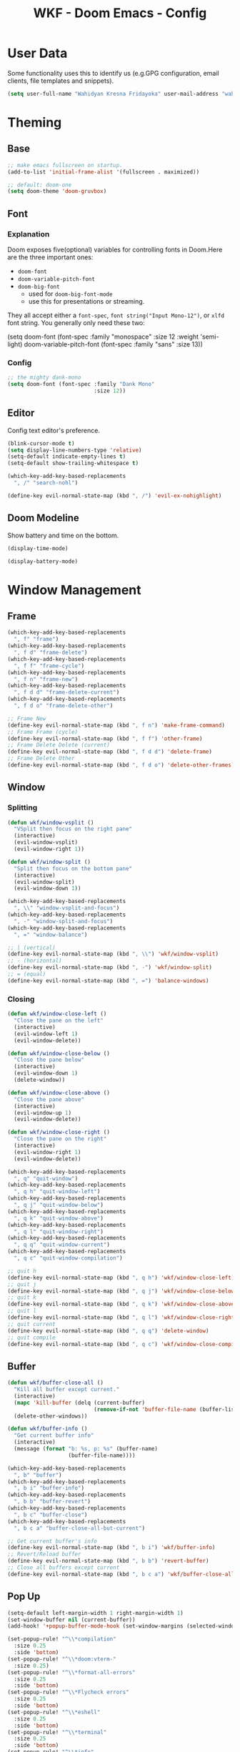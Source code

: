 #+TITLE: WKF - Doom Emacs - Config

* User Data

Some functionality uses this to identify us (e.g.GPG configuration, email clients, file templates and snippets).

#+BEGIN_SRC emacs-lisp :results silent
(setq user-full-name "Wahidyan Kresna Fridayoka" user-mail-address "wahidyankf@gmail.com")
#+END_SRC

* Theming

** Base

#+BEGIN_SRC emacs-lisp :results silent
;; make emacs fullscreen on startup.
(add-to-list 'initial-frame-alist '(fullscreen . maximized))

;; default: doom-one
(setq doom-theme 'doom-gruvbox)
#+END_SRC

** Font

*** Explanation

Doom exposes five(optional) variables for controlling fonts in Doom.Here are the three important ones:

- =doom-font=
- =doom-variable-pitch-font=
- =doom-big-font=
  - used for =doom-big-font-mode=
  - use this for presentations or streaming.

They all accept either a =font-spec=, =font string("Input Mono-12")=, or =xlfd= font string. You generally only need these two:

#+BEGIN_EXAMPLE emacs-lisp :results silent
(setq doom-font
  (font-spec :family "monospace" :size 12 :weight 'semi-light)
  doom-variable-pitch-font (font-spec :family "sans" :size 13))
#+End_example

*** Config

#+BEGIN_SRC emacs-lisp :results silent
;; the mighty dank-mono
(setq doom-font (font-spec :family "Dank Mono"
                           :size 12))
#+END_SRC

** Editor

Config text editor's preference.

#+BEGIN_SRC emacs-lisp :results silent
(blink-cursor-mode t)
(setq display-line-numbers-type 'relative)
(setq-default indicate-empty-lines t)
(setq-default show-trailing-whitespace t)

(which-key-add-key-based-replacements
  ", /" "search-nohl")

(define-key evil-normal-state-map (kbd ", /") 'evil-ex-nohighlight)
#+END_SRC

** Doom Modeline

Show battery and time on the bottom.

#+BEGIN_SRC emacs-lisp :results silent
(display-time-mode)

(display-battery-mode)
#+END_SRC


* Window Management

** Frame

#+BEGIN_SRC emacs-lisp :results silent
(which-key-add-key-based-replacements
  ", f" "frame")
(which-key-add-key-based-replacements
  ", f d" "frame-delete")
(which-key-add-key-based-replacements
  ", f f" "frame-cycle")
(which-key-add-key-based-replacements
  ", f n" "frame-new")
(which-key-add-key-based-replacements
  ", f d d" "frame-delete-current")
(which-key-add-key-based-replacements
  ", f d o" "frame-delete-other")

;; Frame New
(define-key evil-normal-state-map (kbd ", f n") 'make-frame-command)
;; Frame Frame (cycle)
(define-key evil-normal-state-map (kbd ", f f") 'other-frame)
;; Frame Delete Delete (current)
(define-key evil-normal-state-map (kbd ", f d d") 'delete-frame)
;; Frame Delete Other
(define-key evil-normal-state-map (kbd ", f d o") 'delete-other-frames)
#+END_SRC

** Window

*** Splitting

#+BEGIN_SRC emacs-lisp :results silent
(defun wkf/window-vsplit ()
  "VSplit then focus on the right pane"
  (interactive)
  (evil-window-vsplit)
  (evil-window-right 1))

(defun wkf/window-split ()
  "Split then focus on the bottom pane"
  (interactive)
  (evil-window-split)
  (evil-window-down 1))

(which-key-add-key-based-replacements
  ", \\" "window-vsplit-and-focus")
(which-key-add-key-based-replacements
  ", -" "window-split-and-focus")
(which-key-add-key-based-replacements
  ", =" "window-balance")

;; | (vertical)
(define-key evil-normal-state-map (kbd ", \\") 'wkf/window-vsplit)
;; - (horizontal)
(define-key evil-normal-state-map (kbd ", -") 'wkf/window-split)
;; = (equal)
(define-key evil-normal-state-map (kbd ", =") 'balance-windows)
#+END_SRC

*** Closing

#+BEGIN_SRC emacs-lisp :results silent
(defun wkf/window-close-left ()
  "Close the pane on the left"
  (interactive)
  (evil-window-left 1)
  (evil-window-delete))

(defun wkf/window-close-below ()
  "Close the pane below"
  (interactive)
  (evil-window-down 1)
  (delete-window))

(defun wkf/window-close-above ()
  "Close the pane above"
  (interactive)
  (evil-window-up 1)
  (evil-window-delete))

(defun wkf/window-close-right ()
  "Close the pane on the right"
  (interactive)
  (evil-window-right 1)
  (evil-window-delete))

(which-key-add-key-based-replacements
  ", q" "quit-window")
(which-key-add-key-based-replacements
  ", q h" "quit-window-left")
(which-key-add-key-based-replacements
  ", q j" "quit-window-below")
(which-key-add-key-based-replacements
  ", q k" "quit-window-above")
(which-key-add-key-based-replacements
  ", q l" "quit-window-right")
(which-key-add-key-based-replacements
  ", q q" "quit-window-current")
(which-key-add-key-based-replacements
  ", q c" "quit-window-compilation")

;; quit h
(define-key evil-normal-state-map (kbd ", q h") 'wkf/window-close-left)
;; quit j
(define-key evil-normal-state-map (kbd ", q j") 'wkf/window-close-below)
;; quit k
(define-key evil-normal-state-map (kbd ", q k") 'wkf/window-close-above)
;; quit l
(define-key evil-normal-state-map (kbd ", q l") 'wkf/window-close-right)
;; quit current
(define-key evil-normal-state-map (kbd ", q q") 'delete-window)
;; quit compile
(define-key evil-normal-state-map (kbd ", q c") 'wkf/window-close-compilation)
#+END_SRC

** Buffer

#+BEGIN_SRC emacs-lisp :results silent
(defun wkf/buffer-close-all ()
  "Kill all buffer except current."
  (interactive)
  (mapc 'kill-buffer (delq (current-buffer)
                           (remove-if-not 'buffer-file-name (buffer-list))))
  (delete-other-windows))

(defun wkf/buffer-info ()
  "Get current buffer info"
  (interactive)
  (message (format "b: %s, p: %s" (buffer-name)
                   (buffer-file-name))))

(which-key-add-key-based-replacements
  ", b" "buffer")
(which-key-add-key-based-replacements
  ", b i" "buffer-info")
(which-key-add-key-based-replacements
  ", b b" "buffer-revert")
(which-key-add-key-based-replacements
  ", b c" "buffer-close")
(which-key-add-key-based-replacements
  ", b c a" "buffer-close-all-but-current")

;; Get current buffer's info
(define-key evil-normal-state-map (kbd ", b i") 'wkf/buffer-info)
;; Revert/Reload buffer
(define-key evil-normal-state-map (kbd ", b b") 'revert-buffer)
;; Close all buffers except current
(define-key evil-normal-state-map (kbd ", b c a") 'wkf/buffer-close-all)
#+END_SRC

** Pop Up

#+BEGIN_SRC emacs-lisp :results silent
(setq-default left-margin-width 1 right-margin-width 1)
(set-window-buffer nil (current-buffer))
(add-hook! '+popup-buffer-mode-hook (set-window-margins (selected-window) 1 1))

(set-popup-rule! "^\\*compilation"
  :size 0.25
  :side 'bottom)
(set-popup-rule! "^\\*doom:vterm-"
  :size 0.25)
(set-popup-rule! "^\\*format-all-errors"
  :size 0.25
  :side 'bottom)
(set-popup-rule! "^\\*Flycheck errors"
  :size 0.25
  :side 'bottom)
(set-popup-rule! "^\\*eshell"
  :size 0.25
  :side 'bottom)
(set-popup-rule! "^\\*terminal"
  :size 0.25
  :side 'bottom)
(set-popup-rule! "^\\*info"
  :size 0.45
  :side 'right)

(add-hook 'org-mode-hook (lambda ()
                           (set-popup-rule! "^\\*Org Src"
                             :size .75
                             :side 'bottom)))

(defun wkf/popup-size (size)
  "Change default popup size"
  (interactive)
  (cond ((equal size "xxl")
         (set-popup-rule! "^\\*"
           :size 0.75))
        ((equal size "xl")
         (set-popup-rule! "^\\*"
           :size 0.6))
        ((equal size "l")
         (set-popup-rule! "^\\*"
           :size 0.5))
        ((equal size "m")
         (set-popup-rule! "^\\*"
           :size 0.35))
        ((equal size "s")
         (set-popup-rule! "^\\*"
           :size 0.25))))

(which-key-add-key-based-replacements
  ", p" "popup")
(which-key-add-key-based-replacements
  ", p s" "popup-size")
(which-key-add-key-based-replacements
  ", p s 1" "popup-size-s")
(which-key-add-key-based-replacements
  ", p s 2" "popup-size-m")
(which-key-add-key-based-replacements
  ", p s 3" "popup-size-l")
(which-key-add-key-based-replacements
  ", p s 4" "popup-size-xl")
(which-key-add-key-based-replacements
  ", p s 5" "popup-size-xxl")

;; change default popup size to XXL (0.6)
(define-key evil-normal-state-map (kbd ", p s 5")
  (lambda ()
    (interactive)
    (wkf/popup-size "xxl")))
;; change default popup size to XL (0.5)
(define-key evil-normal-state-map (kbd ", p s 4")
  (lambda ()
    (interactive)
    (wkf/popup-size "xl")))
;; change default popup size to L (0.35)
(define-key evil-normal-state-map (kbd ", p s 3")
  (lambda ()
    (interactive)
    (wkf/popup-size "l")))
;; change default popup size to M (0.25)
(define-key evil-normal-state-map (kbd ", p s 2")
  (lambda ()
    (interactive)
    (wkf/popup-size "m")))
;; change default popup size to S (0.25)
(define-key evil-normal-state-map (kbd ", p s 1")
  (lambda ()
    (interactive)
    (wkf/popup-size "s")))
;; popup q
(define-key evil-normal-state-map (kbd ", p q") '+popup/close-all)
#+END_SRC

** Workspace

#+BEGIN_SRC emacs-lisp :results silent
(which-key-add-key-based-replacements
  ", ," "workspace")

(define-key evil-normal-state-map (kbd ", , ,") '+workspace/display)
(define-key evil-normal-state-map (kbd ", , 0") '+workspace/switch-to-final)
(define-key evil-normal-state-map (kbd ", , 1") '+workspace/switch-to-0)
(define-key evil-normal-state-map (kbd ", , 2") '+workspace/switch-to-1)
(define-key evil-normal-state-map (kbd ", , 3") '+workspace/switch-to-2)
(define-key evil-normal-state-map (kbd ", , 4") '+workspace/switch-to-3)
(define-key evil-normal-state-map (kbd ", , 5") '+workspace/switch-to-4)
(define-key evil-normal-state-map (kbd ", , 6") '+workspace/switch-to-5)
(define-key evil-normal-state-map (kbd ", , 7") '+workspace/switch-to-6)
(define-key evil-normal-state-map (kbd ", , 8") '+workspace/switch-to-7)
(define-key evil-normal-state-map (kbd ", , 9") '+workspace/switch-to-8)
(define-key evil-normal-state-map (kbd ", , R") '+workspace/restore-last-session)
(define-key evil-normal-state-map (kbd ", , h") '+workspace/switch-left)
(define-key evil-normal-state-map (kbd ", , l") '+workspace/switch-right)
(define-key evil-normal-state-map (kbd ", , d") '+workspace/delete)
(define-key evil-normal-state-map (kbd ", , o") '+workspace/load)
(define-key evil-normal-state-map (kbd ", , n") '+workspace/new)
(define-key evil-normal-state-map (kbd ", , r") '+workspace/rename)
(define-key evil-normal-state-map (kbd ", , s") '+workspace/save)
(define-key evil-normal-state-map (kbd ", , x") '+workspace/kill-session)
(define-key evil-normal-state-map (kbd ", , H") '+workspace/swap-left)
(define-key evil-normal-state-map (kbd ", , L") '+workspace/swap-right)
#+END_SRC

* Terminal

** Enviroment

Make sure eshell and mx-compile use zsh (copied alias)

#+BEGIN_SRC emacs-lisp :results silent
(setq shell-file-name "zsh")
(setq shell-command-switch "-ic")
#+END_SRC

** Management

#+BEGIN_SRC emacs-lisp :results silent
(defun wkf/vterm-open-vertical ()
  "Open vterm in vertical split"
  (interactive)
  (evil-normal-state)
  (wkf/window-vsplit)
  (+vterm/here (buffer-name)))

(defun wkf/vterm-open-horizontal ()
  "Open vterm in horizontal split"
  (interactive)
  (evil-normal-state)
  (wkf/window-split)
  (+vterm/here (buffer-name)))

(defun wkf/vterm-close-main ()
  "Close vterm pane"
  (interactive)
  (delete-windows-on "*doom:vterm-popup:main*"))

(defun wkf/vterm-close-compilation ()
  "Close interactive compilation pane"
  (interactive)
  (kill-matching-buffers "^\\vterm"))

(which-key-add-key-based-replacements
  ", t" "terminal")
(which-key-add-key-based-replacements
  ", t t" "terminal-popup")
(which-key-add-key-based-replacements
  ", t T" "terminal-here")
(which-key-add-key-based-replacements
  ", t v" "terminal-vsplit")
(which-key-add-key-based-replacements
  ", t x" "terminal-split")
(which-key-add-key-based-replacements
  ", t q" "terminal-quit")
(which-key-add-key-based-replacements
  ", t q q" "terminal-quit-current")
(which-key-add-key-based-replacements
  ", t q c" "terminal-quit-compilation")

;; terminal (mini)
(define-key evil-normal-state-map (kbd ", t t") '+vterm/toggle)
;; Terminal (max)
(define-key evil-normal-state-map (kbd ", t T") '+vterm/here)
;; Terminal Vertical
(define-key evil-normal-state-map (kbd ", t v") 'wkf/vterm-open-vertical)
;; Terminal Horizontal
(define-key evil-normal-state-map (kbd ", t x") 'wkf/vterm-open-horizontal)
;; Terminal main Close
(define-key evil-normal-state-map (kbd ", t q q") 'wkf/vterm-close-main)
;; Terminal main Close
(define-key evil-normal-state-map (kbd ", t q c") 'wkf/vterm-close-compilation)
#+END_SRC

* File

** Config

#+BEGIN_SRC emacs-lisp :results silent
(defun wkf/windows-rebalance ()
  "Balance window then recenter"
  (interactive)
  (balance-windows)
  (recenter))

(defun wkf/find-file (filename)
  "Search filename and open it in the right vsp"
  (interactive)
  (wkf/window-vsplit)
  (find-file filename)
  (wkf/windows-rebalance))

(defun wkf/find-zshrc ()
  "Open my zshrc in the right vsp"
  (interactive)
  (wkf/find-file "~/.zshrc"))

(defun wkf/find-emacs-init ()
  "Open my init.el in the right vsp"
  (interactive)
  (wkf/find-file "~/.doom.d/init.el"))

(defun wkf/find-emacs-packages ()
  "Open my packages.el in the right vsp"
  (interactive)
  (wkf/find-file "~/.doom.d/packages.el"))

(defun wkf/find-emacs-config-org ()
  "Open my config.org in the right vsp"
  (interactive)
  (wkf/find-file "~/.doom.d/config.org"))

(defun wkf/find-emacs-config-el ()
  "Open my config.org in the right vsp"
  (interactive)
  (wkf/find-file "~/.doom.d/config.el"))

(defun wkf/find-emacs-scratch ()
  "Open my scratch.el in the right vsp"
  (interactive)
  (wkf/find-file "~/.doom.d/scratch.el"))

(which-key-add-key-based-replacements
  "<backspace> c" "config-open")
(which-key-add-key-based-replacements
  "<backspace> c z" "config-open-zsh")
(which-key-add-key-based-replacements
  "<backspace> c z z" "config-open-zsh-rc")
(which-key-add-key-based-replacements
  "<backspace> c e" "config-emacs")
(which-key-add-key-based-replacements
  "<backspace> c e i" "config-emacs-init")
(which-key-add-key-based-replacements
  "<backspace> c e p" "config-emacs-packages")
(which-key-add-key-based-replacements
  "<backspace> c e c" "config-emacs-config-org")
(which-key-add-key-based-replacements
  "<backspace> c e C" "config-emacs-config-el")
(which-key-add-key-based-replacements
  "<backspace> c e s" "config-emacs-scratch")

;; Config ZSH
(define-key evil-normal-state-map (kbd "<backspace> c z z") 'wkf/find-zshrc)
;; Config Emacs Init.el
(define-key evil-normal-state-map (kbd "<backspace> c e i") 'wkf/find-emacs-init)
;; Config Emacs Packages.el
(define-key evil-normal-state-map (kbd "<backspace> c e p") 'wkf/find-emacs-packages)
;; Config Emacs Config.org
(define-key evil-normal-state-map (kbd "<backspace> c e c") 'wkf/find-emacs-config-org)
;; Config Emacs Config.el (compiled version)
(define-key evil-normal-state-map (kbd "<backspace> c e C") 'wkf/find-emacs-config-el)
;; Config Emacs Scratch.el
(define-key evil-normal-state-map (kbd "<backspace> c e s") 'wkf/find-emacs-scratch)
#+END_SRC

* Coding Experience

** Base

*** LSP Mode

#+BEGIN_SRC emacs-lisp :results silent
(setq gc-cons-threshold 200000000)
(setq read-process-output-max (* 1024 1024))
(setq lsp-prefer-capf t)

(use-package! lsp-mode
  :hook (reason-mode . lsp)
  :hook (haskell-mode . lsp)
  :hook (tuareg-mode . lsp)
  :hook (elixir-mode . lsp)
  :config (lsp-register-client (make-lsp-client :new-connection (lsp-stdio-connection "ocamllsp")
                                                :major-modes '(tuareg-mode)
                                                :notification-handlers (ht ("client/registerCapability"
                                                                            'ignore))
                                                :priority 1
                                                :server-id 'ocaml-ls))
  :config (lsp-register-client (make-lsp-client :new-connection (lsp-stdio-connection
                                                                 "~/.doom.d/rls-macos/reason-language-server")
                                                :major-modes '(reason-mode)
                                                :notification-handlers (ht ("client/registerCapability"
                                                                            'ignore))
                                                :priority 1
                                                :server-id 'reason-ls))
  :config (lsp-register-client (make-lsp-client :new-connection (lsp-stdio-connection
                                                                 "~/.doom.d/elixir-ls/release/language_server.sh")
                                                :major-modes '(elixir-mode)
                                                :notification-handlers (ht ("client/registerCapability"
                                                                            'ignore))
                                                :priority 1
                                                :initialized-fn (lambda (workspace)
                                                                  (with-lsp-workspace workspace (let
                                                                                                    ((config
                                                                                                      `(:elixirLS
                                                                                                        (:mixEnv
                                                                                                         "dev"
                                                                                                         :dialyzerEnabled
                                                                                                         :json-false))))
                                                                                                  (lsp--set-configuration
                                                                                                   config))))
                                                :server-id 'elixir-ls))
  :config (setq lsp-lens-auto-enable t)
  :commands (lsp-mode lsp-define-stdio-client))
#+END_SRC

*** LSP UI

#+BEGIN_SRC emacs-lisp :results silent
(use-package! lsp-ui
  :hook (lsp-mode . lsp-ui-mode)
  :config (set-lookup-handlers! 'lsp-ui-mode
            :definition #'lsp-ui-peek-find-definitions
            :references #'lsp-ui-peek-find-references)
  (setq lsp-ui-doc-max-height 16 lsp-ui-doc-max-width 50 lsp-ui-sideline-ignore-duplicate t)
  (flycheck-credo-setup))
#+END_SRC

*** Company LSP

#+BEGIN_SRC emacs-lisp :results silent
(use-package! company-lsp
  :after lsp-mode
  :config (set-company-backend! 'lsp-mode 'company-lsp)
  (setq company-lsp-enable-recompletion t))
#+END_SRC

*** Intellisense

To get information about any of these functions/macros, move the cursor over the highlighted symbol at press =K= (non-evil users must press =C-c g k=). This will open documentation for it, including demos of how they are used.

#+BEGIN_SRC emacs-lisp :results silent
(defun wkf/gdef ()
  "Look up definition in the current window"
  (interactive)
  (cond ((equal major-mode 'typescript-mode)
         (evil-goto-definition))
        ((bound-and-true-p flow-minor-mode)
         (progn     (flow-minor-jump-to-definition)
                    (flow-minor-mode)))
        (t (+lookup/definition (doom-thing-at-point-or-region)))))

(defun wkf/gdef-new-frame ()
  "Open +lookup/definition in the new frame"
  (interactive)
  (make-frame-command)
  (cond ((equal major-mode 'reason-mode)
         (evil-goto-definition))
        ((bound-and-true-p flow-minor-mode)
         (progn     (flow-minor-jump-to-definition)
                    (flow-minor-mode)))
        ((equal major-mode 'typescript-mode)
         (evil-goto-definition))
        ((equal major-mode 'js2-mode)
         (+lookup/definition (doom-thing-at-point-or-region)))
        ((equal major-mode 'rjsx-mode)
         (+lookup/definition (doom-thing-at-point-or-region)))
        (t (+lookup/definition (doom-thing-at-point-or-region))))
  (recenter))

(defun wkf/gdef-split ()
  "Open +lookup/definition in the split window below"
  (interactive)
  (cond ((equal major-mode 'reason-mode)
         (progn (make-frame-command)
                (evil-goto-definition)
                (recenter)))
        ((bound-and-true-p flow-minor-mode)
         (progn (flow-minor-jump-to-definition)
                (evil-window-split)
                (evil-jump-backward-swap)
                (evil-window-down 1)
                (flow-minor-mode)
                (balance-windows)
                (recenter)))
        ((equal major-mode 'typescript-mode)
         (progn (evil-goto-definition)
                (evil-window-split)
                (evil-jump-backward-swap)
                (evil-window-down 1)
                (balance-windows)
                (recenter)))
        ((equal major-mode 'js2-mode)
         (progn (+lookup/definition (doom-thing-at-point-or-region))
                (evil-window-split)
                (evil-jump-backward-swap)
                (evil-window-down 1)
                (balance-windows)
                (recenter)))
        ((equal major-mode 'rjsx-mode)
         (progn (+lookup/definition (doom-thing-at-point-or-region))
                (evil-window-split)
                (evil-jump-backward-swap)
                (evil-window-down 1)
                (balance-windows)))
        (t (progn (+lookup/definition (doom-thing-at-point-or-region))
                  (evil-window-split)
                  (evil-jump-backward-swap)
                  (evil-window-down 1)
                  (balance-windows)
                  (recenter)))))

(defun wkf/gdoc-split ()
  "Open +lookup/documentation in the mini buffer"
  (interactive)
  (+lookup/documentation (doom-thing-at-point-or-region))
  (evil-window-down 1)
  (balance-windows)
  (recenter))

(which-key-add-key-based-replacements
  ", g" "goto")
(which-key-add-key-based-replacements
  ", g d" "goto-def-split")
(which-key-add-key-based-replacements
  ", g k" "goto-doc-split")
(which-key-add-key-based-replacements
  ", g D" "goto-def-new-frame")

;; Go to Definition in current pane
(define-key evil-normal-state-map (kbd "g d") 'wkf/gdef)
;; Go to Definition hsplit window
(define-key evil-normal-state-map (kbd ", g d") 'wkf/gdef-split)
;; Go to Dokumentation in current pane
(define-key evil-normal-state-map (kbd "g k") '+lookup/documentation)
;; Go to doKumentation
(define-key evil-normal-state-map (kbd ", g k") 'wkf/gdoc-split)
;; Go to Definition in the new frame
(define-key evil-normal-state-map (kbd ", g D") 'wkf/gdef-new-frame)
;; doKumentation
(define-key evil-normal-state-map (kbd "K") 'lsp-ui-doc-glance)
#+END_SRC

*** Save and Format

#+BEGIN_SRC emacs-lisp :results silent
(defun wkf/buffer-format ()
  "Format current buffer"
  (interactive)
  (cond ((equal major-mode 'reason-mode)
         (compile (format "bsrefmt --in-place %s" (buffer-file-name))))
        ((bound-and-true-p flow-minor-mode)
         (+format/buffer))
        ((equal major-mode 'python-mode)
         (py-yapf-buffer))
        ((bound-and-true-p lsp-mode)
         (lsp-format-buffer))
        ((equal major-mode 'emacs-lisp-mode)
         (elisp-format-buffer))
        (t nil)))

(defun wkf/buffer-save-and-format ()
  "Format current buffer"
  (interactive)
  (cond ((equal major-mode 'reason-mode) nil)
        (t (wkf/buffer-format)))
  (save-buffer))

(which-key-add-key-based-replacements
  ", w" "buffer-save-and-format")
(which-key-add-key-based-replacements
  ", c f" "buffer-format")

;; Write
(define-key evil-normal-state-map (kbd ", w") 'wkf/buffer-save-and-format)
;; Format
(define-key evil-normal-state-map (kbd ", c f") 'wkf/buffer-format)
#+END_SRC

*** Compilation

#+BEGIN_SRC emacs-lisp :results silent
(defun wkf/window-close-compilation ()
  "Close compilation pane"
  (interactive)
  (delete-windows-on "*compilation*")
  (delete-windows-on "*Flycheck errors*"))

(defun wkf/window-show-compilation ()
  "Show compilation pane"
  (interactive)
  (display-buffer "*compilation*"))

(defun wkf/error-next ()
  "Go to next error"
  (interactive)
  (cond ((equal (buffer-name) "*compilation*")
         (compilation-next-error 1))
        (t (flycheck-next-error))))

(defun wkf/error-previous ()
  "Go to previous error"
  (interactive)
  (cond ((equal (buffer-name) "*compilation*")
         (compilation-previous-error 1))
        (t (flycheck-previous-error))))

(which-key-add-key-based-replacements
  ", c w" "compilation-window")
(which-key-add-key-based-replacements
  ", d c" "diagnosis-compilation")
(which-key-add-key-based-replacements
  ", d c n" "diagnosis-compilation-next")
(which-key-add-key-based-replacements
  ", d c p" "diagnosis-compilation-previous")

;; compilation window open
(define-key evil-normal-state-map (kbd ", c w") 'wkf/window-show-compilation)
;; error next
(define-key evil-normal-state-map (kbd ", d c n") 'wkf/error-next)
;; error previous
(define-key evil-normal-state-map (kbd ", d c p") 'wkf/error-previous)
#+END_SRC

*** Error Reporting

#+BEGIN_SRC emacs-lisp :results silent
(which-key-add-key-based-replacements
  ", d" "diagnosis")

;; code diagnosis
(define-key evil-normal-state-map (kbd ", d l") 'flycheck-list-errors)
;; flycheck error - next
(define-key evil-normal-state-map (kbd ", d ]") 'flycheck-next-error)
;; flycheck error - next
(define-key evil-normal-state-map (kbd "] g") 'flycheck-next-error)
;; flycheck error - previous
(define-key evil-normal-state-map (kbd ", d [") 'flycheck-previous-error)
;; flycheck error - previous
(define-key evil-normal-state-map (kbd "[ g") 'flycheck-previous-error)
#+END_SRC

*** Compilation

**** Mnemonic

***** Raw Compile

#+BEGIN_EXAMPLE
, c . -> compile with last command
#+END_EXAMPLE

***** Test

#+BEGIN_EXAMPLE
, c t c -> test coverage
#+END_EXAMPLE

***** Compile File

#+BEGIN_EXAMPLE
, c c -> compile file
, c r r -> compile and run file
, c r i -> compile and run file interactively
, c q -> compile quick check file
, c b d -> build dev file
, c b r -> build release file
#+END_EXAMPLE

***** Compile Project

#+BEGIN_EXAMPLE
, C c -> compile project
, C r r -> compile and run project
, C r i -> compile and run project interactively
, C q -> compile quick project
, C b d -> build dev project
, C b r -> build release project
#+END_EXAMPLE

***** Run

#+BEGIN_EXAMPLE
, r r -> run file
, r i -> run file interactively
, R r -> run project
, R i -> run project interactively
#+END_EXAMPLE

***** Clean

#+BEGIN_EXAMPLE
, c l -> clean project
, c L -> hard clean project
#+END_EXAMPLE

**** Which-Key

#+BEGIN_SRC emacs-lisp :results silent
(which-key-add-key-based-replacements
  ", m" "mode")
(which-key-add-key-based-replacements
  ", c t" "compile-file-test")
(which-key-add-key-based-replacements
  ", c t c" "compile-file-test-coverage")
(which-key-add-key-based-replacements
  ", c" "compile-file")
(which-key-add-key-based-replacements
  ", c c" "compile-file-default")
(which-key-add-key-based-replacements
  ", c r" "compile-file-and-run")
(which-key-add-key-based-replacements
  ", c r r" "compile-file-and-run-default")
(which-key-add-key-based-replacements
  ", c r i" "compile-file-and-run-interactive")
(which-key-add-key-based-replacements
  ", c q" "compile-file-and-run")
(which-key-add-key-based-replacements
  ", c b" "compile-file-build")
(which-key-add-key-based-replacements
  ", c b d" "compile-file-build-dev")
(which-key-add-key-based-replacements
  ", c b r" "compile-file-build-release")
(which-key-add-key-based-replacements
  ", r" "run-file")
(which-key-add-key-based-replacements
  ", r r" "run-file-default")
(which-key-add-key-based-replacements
  ", r i" "run-file-interactively")
(which-key-add-key-based-replacements
  ", C" "compile-project")
(which-key-add-key-based-replacements
  ", C c" "compile-project-default")
(which-key-add-key-based-replacements
  ", C r" "compile-project-and-run")
(which-key-add-key-based-replacements
  ", C r r" "compile-project-and-run-default")
(which-key-add-key-based-replacements
  ", C r i" "compile-project-and-run-interactive")
(which-key-add-key-based-replacements
  ", C q" "compile-project-quick")
(which-key-add-key-based-replacements
  ", C b" "compile-project-build")
(which-key-add-key-based-replacements
  ", C b d" "compile-project-build-dev")
(which-key-add-key-based-replacements
  ", C b r" "compile-project-build-release")
(which-key-add-key-based-replacements
  ", R" "run-project")
(which-key-add-key-based-replacements
  ", R r" "run-project-default")
(which-key-add-key-based-replacements
  ", R i" "run-project-interactively")
#+END_SRC

**** Commons

#+BEGIN_SRC emacs-lisp :results silent
(defun wkf/compile-interactively (cmd)
  (interactive)
  (progn (let ((term-buffer (vterm)))
           (set-buffer term-buffer)
           (term-send-raw-string cmd)
           (evil-normal-state))))

(which-key-add-key-based-replacements
  ", c ." "recompile-using-last-command")

;; compile compile (repeat)
(define-key evil-normal-state-map (kbd ", c .") 'recompile)
#+END_SRC

** Languages

*** Emacs Lisp

#+BEGIN_SRC emacs-lisp :results silent
(add-hook 'emacs-lisp-mode-hook 'turn-on-eldoc-mode)
#+END_SRC

*** ReasonML

**** Config and Utils

#+BEGIN_SRC emacs-lisp :results silent
(use-package! reason-mode
  :mode "\\.re$"
  :hook (before-save . (lambda ()
                         (if (equal major-mode 'reason-mode) nil))))
#+END_SRC

*** OCaml

**** Setup

Install these using opam:

***** [[https://github.com/ocaml/merlin][Merlin]]

#+BEGIN_EXAMPLE sh :results output
opam install merlin
#+END_EXAMPLE

***** [[https://github.com/ocaml-ppx/ocamlformat][ocamlformat]]

#+BEGIN_EXAMPLE sh :results output
opam install ocamlformat
#+END_EXAMPLE

***** [[https://github.com/ocaml/ocaml-lsp][OCaml LSP]]

#+BEGIN_EXAMPLE sh :results output
opam pin add ocaml-lsp-server https://github.com/ocaml/ocaml-lsp.git && opam install ocaml-lsp-server
#+END_EXAMPLE

***** Another goodies (optional)

Basically following this: [[https://dev.realworldocaml.org/install.html][Real World OCaml - Installation]]

#+BEGIN_EXAMPLE sh :results output
opam install core utop && opam install async yojson core_extended core_bench cohttp async_graphics cryptokit menhir
#+END_EXAMPLE

***** Notes

As of this time, we cannot use ReasonML and OCaml version > 4.06.0 at the same time, thus, make sure that we are =opam switch=-ing to the correct version of opam

**** Keybindings

#+BEGIN_SRC emacs-lisp :results silent
(defun wkf/ocaml-compile-project ()
  "Compile ocaml project"
  (interactive)
  (compile (format "dune build")))

(defun wkf/ocaml-clean-project ()
  "Clean ocaml project"
  (interactive)
  (compile (format "dune clean")))

(defun wkf/ocaml-compile-and-run-project-interactive ()
  "Compile and run ocaml project - interactive"
  (interactive)
  (wkf/compile-interactively "dune exec ./main.exe\n"))
(defun wkf/ocaml-compile-and-run-project-default ()
  "Compile and run ocaml project - default"
  (interactive)
  (compile "dune exec ./main.exe"))
#+END_SRC

#+BEGIN_SRC emacs-lisp :results silent
;; compile project default
(evil-define-key 'normal tuareg-mode-map (kbd ", C c") 'wkf/ocaml-compile-project)
;; compile and run project default
(evil-define-key 'normal tuareg-mode-map (kbd ", C r r")
  'wkf/ocaml-compile-and-run-project-default)
;; compile and run project interactively
(evil-define-key 'normal tuareg-mode-map (kbd ", C r i")
  'wkf/ocaml-compile-and-run-project-interactive)
;; clean ocaml project using dune
(evil-define-key 'normal tuareg-mode-map (kbd ", C l") 'wkf/ocaml-clean-project)
#+END_SRC

*** Haskell

**** Config and Utils

#+BEGIN_SRC emacs-lisp :results silent
(use-package! lsp-haskell
  :after lsp-mode
  :config (setq lsp-haskell-process-path-hie "hie-wrapper")
  (lsp-haskell-set-formatter-floskell))
#+END_SRC

**** Keybindings

#+BEGIN_SRC emacs-lisp :results silent

;; type check haskell code for exhaustiveness
(defun wkf/haskell-typecheck-file ()
  "Compile haskell project (add exhaustiveness-check)"
  (interactive)
  (let* ((output-buffer (generate-new-buffer "*Async shell command*"))
         (proc (progn (compile (format
                                "ghc -fwarn-incomplete-patterns %s -e \"return \(\)\"; echo finished"
                                (buffer-file-name)))
                      (get-buffer-process output-buffer))))))

(defun wkf/haskell-compile-and-run-file-default ()
  "Run current haskell file - default"
  (interactive)
  (compile  (format "ghc %s && %s" (buffer-file-name)
                    (file-name-sans-extension buffer-file-name))))
(defun wkf/haskell-compile-and-run-file-interactive ()
  "Run current haskell file - interactive"
  (interactive)
  (wkf/compile-interactively (format "ghc %s && %s\n" (buffer-file-name)
                                     (file-name-sans-extension buffer-file-name))))
#+END_SRC

#+BEGIN_SRC emacs-lisp :results silent
;; compile quick (typecheck) current file
(evil-define-key 'normal haskell-mode-map (kbd ", c q") 'wkf/haskell-typecheck-file)
;; compile and run current file
(evil-define-key 'normal haskell-mode-map (kbd ", c r r") 'wkf/haskell-compile-and-run-file-default)
(evil-define-key 'normal haskell-mode-map (kbd ", c r i") 'wkf/haskell-compile-and-run-file-interactive)
#+END_SRC

*** Typescript

**** Keybindings

#+BEGIN_SRC emacs-lisp :results silent
(defun wkf/ts-compile-project ()
  "compile typescript project"
  (interactive)
  (compile (format "yarn tsc")))

(defun wkf/ts-compile-and-run-file-default ()
  "compile and run current typescript file - default"
  (interactive)
  (compile (format "yarn ts-node %s" (buffer-file-name))))
(defun wkf/ts-compile-and-run-file-interactive ()
  "compile and run current typescript file - interactive"
  (interactive)
  (wkf/compile-interactively (format "yarn ts-node %s\n" (buffer-file-name))))
#+END_SRC

#+BEGIN_SRC emacs-lisp :results silent
;; compile project
(evil-define-key 'normal typescript-mode-map (kbd ", C c") 'wkf/ts-compile-project)
;; compile and run current file
(evil-define-key 'normal typescript-mode-map (kbd ", c r r") 'wkf/ts-compile-and-run-file-default)
(evil-define-key 'normal typescript-mode-map (kbd ", c r i") 'wkf/ts-compile-and-run-file-interactive)
#+END_SRC

*** FlowType

**** Config and Utils

#+BEGIN_SRC emacs-lisp :results silent
(use-package! flow-js2-mode
  :config (add-hook 'js2-mode-hook #'flow-js2-mode)
  (add-hook 'rjsx-mode-hook #'flow-js2-mode))
#+END_SRC

**** Keybindings

#+BEGIN_SRC emacs-lisp :results silent
;; See flow coverage
(evil-define-key 'normal rjsx-mode-map (kbd ", c t c") 'flow-minor-coverage)
(evil-define-key 'normal js2-mode-map (kbd ", c t c") 'flow-minor-coverage)
;; See flow status
(evil-define-key 'normal rjsx-mode-map (kbd ", c q") 'flow-status)
(evil-define-key 'normal js2-mode-map (kbd ", c q") 'flow-status)
;; enable flow minor mode
(evil-define-key 'normal rjsx-mode-map (kbd ", m f") 'flow-minor-mode)
(evil-define-key 'normal js2-mode-map (kbd ", m f") 'flow-minor-mode)
#+END_SRC

*** Golang

**** Keybindings

#+BEGIN_SRC emacs-lisp :results silent
(defun wkf/go-compile-project ()
  "compile current go project"
  (interactive)
  (compile (format "go build")))

(defun wkf/go-compile-file ()
  "compile current go file"
  (interactive)
  (compile (format "go build %s" (buffer-file-name))))

(defun wkf/go-compile-and-run-file-default ()
  "compile and run current go file - default"
  (interactive)
  (compile (format "go run %s" (buffer-file-name))))

(defun wkf/go-compile-and-run-file-interactive ()
  "compile and run current go file - interactive"
  (interactive)
  (let ((compile-command (format "go run %s" (buffer-file-name))))
    (wkf/compile-interactively (format "%s\n" compile-command))))

(defun wkf/go-run-file-default ()
  "run current go file - default"
  (interactive)
  (compile (file-name-sans-extension buffer-file-name)))

(defun wkf/go-run-file-interactive ()
  "run current go file - interactive"
  (interactive)
  (let ((compile-command (file-name-sans-extension buffer-file-name)))
    (wkf/compile-interactively (format "%s\n" compile-command))))
#+END_SRC

#+BEGIN_SRC emacs-lisp :results silent
;; compile and run current file
(evil-define-key 'normal go-mode-map (kbd ", c r r") 'wkf/go-compile-and-run-file-default)
(evil-define-key 'normal go-mode-map (kbd ", c r i") 'wkf/go-compile-and-run-file-interactive)
;; run current file
(evil-define-key 'normal go-mode-map (kbd ", r r") 'wkf/go-run-file-default)
(evil-define-key 'normal go-mode-map (kbd ", r i") 'wkf/go-run-file-interactive )
;; compile current project
(evil-define-key 'normal go-mode-map (kbd ", C c") 'wkf/go-compile-project)
;; compile current file
(evil-define-key 'normal go-mode-map (kbd ", c c") 'wkf/go-compile-file)
#+END_SRC

*** Python

**** Config and Utils

#+BEGIN_SRC emacs-lisp :results silent
(set-popup-rule! "^\\*Anaconda"
  :size 0.25
  :side 'bottom)
#+END_SRC

*** Elixir

**** Config and Utils

More info: [[https://elixirforum.com/t/emacs-elixir-setup-configuration-wiki/19196][Elixir Forum]], [[https://adam.kruszewski.name/articles/2019-10-20-elixir-setup/][Adam Kruszewski's Config]]

#+BEGIN_SRC emacs-lisp :results silent
(defun wkf/update-elixir-language-server ()
  "Update elixir language server's binary"
  (interactive)
  (compile
   "cd ~/.doom.d/elixir-ls && git reset --hard HEAD && git pull origin master && mix deps.get && mix elixir_ls.release"))

(use-package! alchemist
  :after elixir-mode
  :hook (elixir-mode . alchemist-mode)
  :config (set-lookup-handlers! 'elixir-mode
            :definition #'alchemist-goto-definition-at-point
            :documentation #'alchemist-help-search-at-point)
  (set-eval-handler! 'elixir-mode #'alchemist-eval-region)
  (set-repl-handler! 'elixir-mode #'alchemist-iex-project-run)
  (setq alchemist-mix-env "dev")
  (setq alchemist-hooks-compile-on-save t)
  (map! :map elixir-mode-map
        :nv "m" alchemist-mode-keymap))

(use-package! exunit)

(set-popup-rule! "^\\*alchemist"
  :size 0.2)
#+END_SRC


**** Keybindings

#+BEGIN_SRC emacs-lisp :results silent
;; run current file
(evil-define-key 'normal elixir-mode-map (kbd ", r r") 'alchemist-eval-buffer)
#+END_SRC

*** Rust

**** Setup

***** [[https://github.com/rust-lang/rls][RLS (Rust Language Server)]]

RLS need to be installed first

#+BEGIN_EXAMPLE
rustup component add rls rust-analysis rust-src
#+END_EXAMPLE

***** [[https://rustup.rs/][RustUp]]

#+BEGIN_EXAMPLE
curl --proto '=https' --tlsv1.2 -sSf https://sh.rustup.rs | sh
#+END_EXAMPLE

***** Install the correct version of clippy

#+BEGIN_EXAMPLE
rustup install nightly

rustup component add --toolchain nightly clippy
#+END_EXAMPLE

***** Notes

Doom's Rust setup use rustic-mode. Here is the link to the docs: [[https://github.com/brotzeit/rustic][Rustic Mode]]

**** Keybindings

#+BEGIN_SRC emacs-lisp :results silent
(defun wkf/rust-compile-file ()
  "compile current rust file"
  (interactive)
  (compile (format "rustc %s" (buffer-file-name))))

(defun wkf/rust-compile-project ()
  "compile current rust project - development"
  (interactive)
  (compile "cargo build"))

(defun wkf/rust-build-development-project ()
  "build current rust project (development)"
  (interactive)
  (compile "cargo build"))

(defun wkf/rust-build-release-project ()
  "build current rust project (release)"
  (interactive)
  (compile "cargo build --release"))

(defun wkf/rust-run-file ()
  "run current rust file"
  (interactive)
  (compile (format "%s" (file-name-sans-extension buffer-file-name))))

(defun wkf/rust-compile-and-run-file ()
  "compile and run current rust file"
  (interactive)
  (compile (format "rustc %s && %s" (buffer-file-name)
                   (file-name-sans-extension buffer-file-name))))

(defun wkf/rust-compile-and-run-project ()
  "compile and run current rust project"
  (interactive)
  (compile "cargo run"))

(defun wkf/rust-quick-check-project ()
  "check current rust project"
  (interactive)
  (compile "cargo check"))
#+END_SRC

File

#+BEGIN_SRC emacs-lisp :results silent
;; compile - compile - file
(evil-define-key 'normal rustic-mode-map (kbd ", c c") 'wkf/rust-compile-file)
;; compile and run current file
(evil-define-key 'normal rustic-mode-map (kbd ", c r r") 'wkf/rust-compile-and-run-file)
;; run current file
(evil-define-key 'normal rustic-mode-map (kbd ", r r") 'wkf/rust-run-file)
#+END_SRC

Project

#+BEGIN_SRC emacs-lisp :results silent
;; compile - compile - file
(evil-define-key 'normal rustic-mode-map (kbd ", C c") 'wkf/rust-compile-project)
;; compile quick project
(evil-define-key 'normal rustic-mode-map (kbd ", C q") 'wkf/rust-quick-check-project)
;; compile and run current project
(evil-define-key 'normal rustic-mode-map (kbd ", C r r") 'wkf/rust-compile-and-run-project)
;; build - release - project
(evil-define-key 'normal rustic-mode-map (kbd ", c b r") 'wkf/rust-build-release-project-release)
;; build - development - project
(evil-define-key 'normal rustic-mode-map (kbd ", c b d") 'wkf/rust-build-development-project)
#+END_SRC

* Org Mode

#+BEGIN_SRC emacs-lisp :results silent
(which-key-add-key-based-replacements
  ", o" "org")
#+END_SRC

** Directory

If you use =org= and don't want your org files in the default location below, change =org-directory=. It must be set before org loads!

#+BEGIN_SRC emacs-lisp :results silent
(setq org-directory "~/wkf-org/")

(add-hook 'org-mode-hook (lambda ()
                           (set-popup-rule! "^\\*Org Src"
                             :size .75
                             :side 'bottom)
                           (setq org-log-done 'time)
                           (setq org-agenda-files (directory-files-recursively "~/wkf-org/"
                                                                               "\\.org$")))
)

(defun wkf/find-org-index ()
  "Open my org index in the right vsp"
  (interactive)
  (wkf/find-file "~/wkf-org/index.org"))

(which-key-add-key-based-replacements
  ", o e" "org-edit")
(which-key-add-key-based-replacements
  ", o e i" "org-edit-index")

;; Open index file
(define-key evil-normal-state-map (kbd ", o e i") 'wkf/find-org-index)
#+END_SRC

** Editing

#+BEGIN_SRC emacs-lisp :results silent
(which-key-add-key-based-replacements
  ", o s" "org-src")
(which-key-add-key-based-replacements
  ", o s e" "org-src-edit-special")
(which-key-add-key-based-replacements
  ", o s f" "org-src-format")
(which-key-add-key-based-replacements
  ", o h" "org-heading")
(which-key-add-key-based-replacements
  ", o h h" "org-heading-insert")
(which-key-add-key-based-replacements
  ", o h s" "org-heading-sub-insert")

;; Org SRC edit special
(evil-define-key 'normal org-mode-map (kbd ", o s e") 'org-edit-special)
;; Org SRC Format
(evil-define-key 'normal org-mode-map (kbd ", o s f")
  (kbd ", o s e , w : q"))
;; Org heading
(evil-define-key 'normal org-mode-map (kbd ", o h h") 'org-insert-heading)
(evil-define-key 'normal org-mode-map (kbd ", o h s") 'org-insert-subheading)
#+END_SRC


** Images

#+BEGIN_SRC emacs-lisp :results silent
(setq org-image-actual-width (/ (display-pixel-width) 3))

(add-hook 'org-mode-hook 'org-display-user-inline-images)
(add-hook 'org-mode-hook 'org-display-inline-images)
(add-hook 'org-mode-hook 'org-redisplay-inline-images)

(which-key-add-key-based-replacements
  ", o i" "org-inline-images")
(which-key-add-key-based-replacements
  ", o i i" "org-inline-images-toggle")
(which-key-add-key-based-replacements
  ", o i y" "org-inline-images-display-yes")
(which-key-add-key-based-replacements
  ", o i n" "org-inline-images-display-no")

;; Org Images toggle(z)
(evil-define-key 'normal org-mode-map (kbd ", o i i") 'org-toggle-inline-images)
;; Org Images yes
(evil-define-key 'normal org-mode-map (kbd ", o i y") 'org-display-inline-images)
;; Org Images no
(evil-define-key 'normal org-mode-map (kbd ", o i n") 'org-remove-inline-images)
#+END_SRC

** Open at Point

#+BEGIN_SRC emacs-lisp :results silent
(defun wkf/org-open-at-point ()
  "Put org-mode's open at point's content to the right vsp"
  (interactive)
  (evil-window-vsplit)
  (evil-window-right 1)
  (org-open-at-point)
  (balance-windows))

(which-key-add-key-based-replacements
  ", o o" "org-open-at-point")

;; Org Open
(evil-define-key 'normal org-mode-map (kbd ", o o") 'wkf/org-open-at-point)
#+END_SRC

** Org Tree Slide

#+BEGIN_SRC emacs-lisp :results silent
;; disable the change slide effect, it is just cheesy
(setq org-tree-slide-slide-in-effect nil)
;; disable the header
(setq org-tree-slide-header nil)

(defun wkf/toggle-org-presentation ()
  "Toggle org-mode presentation's mode"
  (interactive)
  (if (bound-and-true-p org-tree-slide-mode)
      (progn
        ;; disable presentation mode
        (org-tree-slide-mode)
        (setq org-tree-slide-mode nil)
        (display-line-numbers-mode 'relative)
        (doom-modeline-mode))
    (progn
      ;; enable presentation mode
      (org-tree-slide-mode)
      (setq org-tree-slide-mode t)
      (display-line-numbers-mode -1)
      (doom-modeline-mode -1))))

;; Org Presentation
(evil-define-key 'normal org-mode-map (kbd ", o p") 'wkf/toggle-org-presentation)
;; >
(evil-define-key 'normal org-mode-map (kbd "s-.") 'org-tree-slide-move-next-tree)
;; <
(evil-define-key 'normal org-mode-map (kbd "s-,") 'org-tree-slide-move-previous-tree)
;; disable minify in org mode (to make the presentation slide-back miss-hit harmless)
(evil-define-key 'normal org-mode-map (kbd "s-m")
  (lambda ()
    (interactive)
    (message "minify frame manually disabled in org-mode")))
;; disable new buffer in org mode (to make the presentation slide-back miss-hit harmless)
(evil-define-key 'normal org-mode-map (kbd "s-n")
  (lambda ()
    (interactive)
    (message "create new buffer manually disabled in org-mode")))
#+END_SRC

* Git

#+BEGIN_SRC emacs-lisp :results silent
;; Git Wkf Update All
(defun wkf/git-wkf-update-all ()
  "auto-update all of my essential git repos"
  (interactive)
  (let* ((output-buffer (generate-new-buffer "*Async shell command*"))
         (proc (progn (compile (format "git_wkf_update_all"))
                      (get-buffer-process output-buffer))))))

(which-key-add-key-based-replacements
  "<backspace> g" "git")
(which-key-add-key-based-replacements
  "<backspace> g w" "git-wkf")
(which-key-add-key-based-replacements
  "<backspace> g w u" "git-wkf-update")
(which-key-add-key-based-replacements
  "<backspace> g w u a" "git-wkf-update-all")

(define-key evil-normal-state-map (kbd "<backspace> g w u a") 'wkf/git-wkf-update-all)
#+END_SRC

* Snippet

** Emacs Lisp
#+BEGIN_SRC emacs-lisp :results silent
(defun wkf/org-src-elisp ()
  "Insert Org SRC for elisp"
  (interactive)
  (progn (insert "#+BEGIN_SRC emacs-lisp")
         (evil-normal-state)
         (evil-open-below 1)
         (insert "#+END_SRC")
         (evil-normal-state)
         (evil-open-above 1)))

(defun wkf/org-src-elisp-silent ()
  "Insert Org SRC for elisp"
  (interactive)
  (progn (insert "#+BEGIN_SRC emacs-lisp :results silent")
         (evil-normal-state)
         (evil-open-below 1)
         (insert "#+END_SRC")
         (evil-normal-state)
         (evil-open-above 1)))

(defun wkf/org-src-elisp-output ()
  "Insert Org SRC for elisp"
  (interactive)
  (progn (insert "#+BEGIN_SRC emacs-lisp :results output")
         (evil-normal-state)
         (evil-open-below 1)
         (insert "#+END_SRC")
         (evil-normal-state)
         (evil-open-above 1)))

(which-key-add-key-based-replacements
  "` e" "emacs")
(which-key-add-key-based-replacements
  "` e l" "emacs-lisp")
(which-key-add-key-based-replacements
  "` e l o" "emacs-lisp-org")
(which-key-add-key-based-replacements
  "` e l o s" "emacs-lisp-org-source")
(which-key-add-key-based-replacements
  "` e l o s i" "emacs-lisp-org-source-silent")
(which-key-add-key-based-replacements
  "` e l o s o" "emacs-lisp-org-source-output")
(which-key-add-key-based-replacements
  "` e l o s s" "emacs-lisp-org-source-default")

(evil-define-key 'normal org-mode-map (kbd "` e l o s i") 'wkf/org-src-elisp-silent)
(evil-define-key 'normal org-mode-map (kbd "` e l o s o") 'wkf/org-src-elisp-output)
(evil-define-key 'normal org-mode-map (kbd "` e l o s s") 'wkf/org-src-elisp)
#+END_SRC

** Shell

#+BEGIN_SRC emacs-lisp :results silent
(defun wkf/org-src-sh ()
  "Insert Org SRC for sh"
  (interactive)
  (progn (insert "#+BEGIN_SRC sh :results output")
         (evil-normal-state)
         (evil-open-below 1)
         (insert "#+END_SRC")
         (evil-normal-state)
         (evil-open-above 1)))

(which-key-add-key-based-replacements
  "` s" "shell")
(which-key-add-key-based-replacements
  "` s h" "shell")
(which-key-add-key-based-replacements
  "` s h o" "shell-org")
(which-key-add-key-based-replacements
  "` s h o s" "shell-org-source")

(evil-define-key 'normal org-mode-map (kbd "` s h o s") 'wkf/org-src-sh)
#+END_SRC

** JavaScript

#+BEGIN_SRC emacs-lisp :results silent
(which-key-add-key-based-replacements
  "` j" "javascript")
(which-key-add-key-based-replacements
  "` j s" "javascript")
(which-key-add-key-based-replacements
  "` j s o" "javascript-org")
(which-key-add-key-based-replacements
  "` j s o s" "javascript-org-source")

(defun wkf/org-src-js ()
  "Insert Org SRC for javascript"
  (interactive)
  (progn (insert "#+BEGIN_SRC js :results output")
         (evil-normal-state)
         (evil-open-below 1)
         (insert "#+END_SRC")
         (evil-normal-state)
         (evil-open-above 1)))

(evil-define-key 'normal org-mode-map (kbd "` j s o s") 'wkf/org-src-js)

(defun wkf/js-comment-heading ()
  "Insert comment in JS that looks like a heading"
  (interactive)
  (progn (insert "// ---")
         (evil-normal-state)
         (evil-open-below 1)
         (insert "// ---")
         (evil-normal-state)
         (evil-open-below 1)
         (evil-normal-state)
         (evil-previous-line)
         (evil-open-above 1)
         (insert "// ")))

(which-key-add-key-based-replacements
  "` j s c" "javascript-comment")
(which-key-add-key-based-replacements
  "` j s c h" "javascript-comment-heading")

(evil-define-key 'normal typescript-mode-map (kbd "` j s c h") 'wkf/js-comment-heading)
(evil-define-key 'normal js2-mode-map (kbd "` j s c h") 'wkf/js-comment-heading)
#+END_SRC

** OCaml

#+BEGIN_SRC emacs-lisp :results silent
(which-key-add-key-based-replacements
  "` m" "ocaml")
(which-key-add-key-based-replacements
  "` m l" "ocaml")
(which-key-add-key-based-replacements
  "` m l c" "ocaml-comment")
(which-key-add-key-based-replacements
  "` m l c h" "ocaml-comment-heading")

(defun wkf/ocaml-comment-heading ()
  "Insert comment in ocaml that looks like a heading"
  (interactive)
  (insert "(* ---  --- *)")
  (evil-normal-state)
  (evil-backward-char 6)
  (evil-insert-state))

(evil-define-key 'normal tuareg-mode-map (kbd "` m l c h") 'wkf/ocaml-comment-heading)
#+END_SRC

* Plugins
** Wakatime

#+BEGIN_SRC emacs-lisp :results silent
(use-package! wakatime-mode
  :hook (after-init . global-wakatime-mode))
#+END_SRC

** DeadGrep

#+BEGIN_SRC emacs-lisp :results silent
(which-key-add-key-based-replacements
  ", s" "search")
(which-key-add-key-based-replacements
  ", s s" "search-default")
(which-key-add-key-based-replacements
  ", s ." "search-restart")

;; search Search
(define-key evil-normal-state-map (kbd ", s s") 'deadgrep)
;; search restart
(define-key evil-normal-state-map (kbd ", s .") 'deadgrep-restart)
#+END_SRC

** Which-Key

#+BEGIN_SRC emacs-lisp :results silent
(setq which-key-idle-delay 0.5)
#+END_SRC
